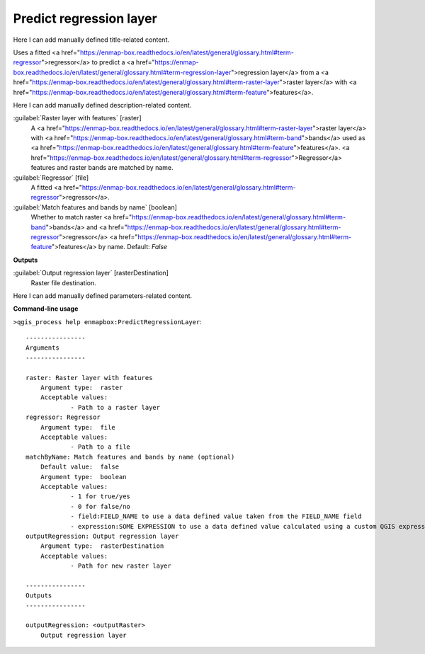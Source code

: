 ..
  ## AUTOGENERATED START TITLE

.. _Predict regression layer:

Predict regression layer
************************


..
  ## AUTOGENERATED END TITLE

Here I can add manually defined title-related content.

..
  ## AUTOGENERATED START DESCRIPTION

Uses a fitted <a href="https://enmap-box.readthedocs.io/en/latest/general/glossary.html#term-regressor">regressor</a> to predict a <a href="https://enmap-box.readthedocs.io/en/latest/general/glossary.html#term-regression-layer">regression layer</a> from a <a href="https://enmap-box.readthedocs.io/en/latest/general/glossary.html#term-raster-layer">raster layer</a> with <a href="https://enmap-box.readthedocs.io/en/latest/general/glossary.html#term-feature">features</a>.

..
  ## AUTOGENERATED END DESCRIPTION

Here I can add manually defined description-related content.

..
  ## AUTOGENERATED START PARAMETERS


:guilabel:`Raster layer with features` [raster]
    A <a href="https://enmap-box.readthedocs.io/en/latest/general/glossary.html#term-raster-layer">raster layer</a> with <a href="https://enmap-box.readthedocs.io/en/latest/general/glossary.html#term-band">bands</a> used as <a href="https://enmap-box.readthedocs.io/en/latest/general/glossary.html#term-feature">features</a>. <a href="https://enmap-box.readthedocs.io/en/latest/general/glossary.html#term-regressor">Regressor</a> features and raster bands are matched by name.

:guilabel:`Regressor` [file]
    A fitted <a href="https://enmap-box.readthedocs.io/en/latest/general/glossary.html#term-regressor">regressor</a>.

:guilabel:`Match features and bands by name` [boolean]
    Whether to match raster <a href="https://enmap-box.readthedocs.io/en/latest/general/glossary.html#term-band">bands</a> and <a href="https://enmap-box.readthedocs.io/en/latest/general/glossary.html#term-regressor">regressor</a> <a href="https://enmap-box.readthedocs.io/en/latest/general/glossary.html#term-feature">features</a> by name.
    Default: *False*

**Outputs**


:guilabel:`Output regression layer` [rasterDestination]
    Raster file destination.


..
  ## AUTOGENERATED END PARAMETERS

Here I can add manually defined parameters-related content.

..
  ## AUTOGENERATED START COMMAND USAGE

**Command-line usage**

``>qgis_process help enmapbox:PredictRegressionLayer``::

    ----------------
    Arguments
    ----------------
    
    raster: Raster layer with features
    	Argument type:	raster
    	Acceptable values:
    		- Path to a raster layer
    regressor: Regressor
    	Argument type:	file
    	Acceptable values:
    		- Path to a file
    matchByName: Match features and bands by name (optional)
    	Default value:	false
    	Argument type:	boolean
    	Acceptable values:
    		- 1 for true/yes
    		- 0 for false/no
    		- field:FIELD_NAME to use a data defined value taken from the FIELD_NAME field
    		- expression:SOME EXPRESSION to use a data defined value calculated using a custom QGIS expression
    outputRegression: Output regression layer
    	Argument type:	rasterDestination
    	Acceptable values:
    		- Path for new raster layer
    
    ----------------
    Outputs
    ----------------
    
    outputRegression: <outputRaster>
    	Output regression layer
    
    

..
  ## AUTOGENERATED END COMMAND USAGE

